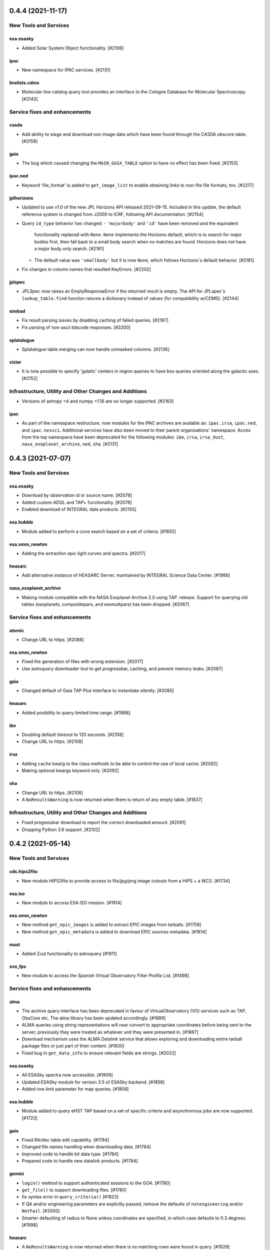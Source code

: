 0.4.4 (2021-11-17)
==================

New Tools and Services
----------------------

esa.esasky
^^^^^^^^^^

- Added Solar System Object functionality. [#2106]

ipac
^^^^

- New namespace for IPAC services. [#2131]

linelists.cdms
^^^^^^^^^^^^^^
- Molecular line catalog query tool provides an interface to the
  Cologne Database for Molecular Spectroscopy. [#2143]


Service fixes and enhancements
------------------------------

casda
^^^^^^

- Add ability to stage and download non image data which have been found
  through the CASDA obscore table. [#2158]

gaia
^^^^

- The bug which caused changing the ``MAIN_GAIA_TABLE`` option to have no
  effect has been fixed. [#2153]

ipac.ned
^^^^^^^^

- Keyword 'file_format' is added to ``get_image_list`` to enable obtaining
  links to non-fits file formats, too. [#2217]

jplhorizons
^^^^^^^^^^^

- Updated to use v1.0 of the new JPL Horizons API released 2021-09-15.
  Included in this update, the default reference system is changed from
  J2000 to ICRF, following API documentation. [#2154]

- Query ``id_type`` behavior has changed:
  - ``'majorbody'`` and ``'id'`` have been removed and the equivalent
    functionality replaced with ``None``.  ``None`` implements the Horizons
    default, which is to search for major bodies first, then fall back to a
    small body search when no matches are found. Horizons does not have a
    major body only search. [#2161]

  - The default value was ``'smallbody'`` but it is now ``None``, which
    follows Horizons's default behavior. [#2161]

- Fix changes in column names that resulted KeyErrors. [#2202]

jplspec
^^^^^^^

- JPLSpec now raises an EmptyResponseError if the returned result is empty.
  The API for JPLspec's ``lookup_table.find`` function returns a dictionary
  instead of values (for compatibility w/CDMS).  [#2144]

simbad
^^^^^^

- Fix result parsing issues by disabling caching of failed queries. [#2187]

- Fix parsing of non-ascii bibcode responses. [#2200]

splatalogue
^^^^^^^^^^^

- Splatalogue table merging can now handle unmasked columns. [#2136]

vizier
^^^^^^

- It is now possible to specify 'galatic' centers in region queries to
  have box queries oriented along the galactic axes. [#2152]


Infrastructure, Utility and Other Changes and Additions
-------------------------------------------------------

- Versions of astropy <4 and numpy <1.16 are no longer supported. [#2163]

ipac
^^^^

- As part of the namespace restructure, now modules for the IPAC archives are
  avalable as: ``ipac.irsa``, ``ipac.ned``, and ``ipac.nexsci``.
  Additional services have also been moved to their parent organisations'
  namespace. Acces from the top namespace have been deprecated for the
  following modules: ``ibe``, ``irsa``, ``irsa_dust``,
  ``nasa_exoplanet_archive``, ``ned``, ``sha``. [#2131]


0.4.3 (2021-07-07)
==================

New Tools and Services
----------------------

esa.esasky
^^^^^^^^^^

- Download by observation id or source name. [#2078]

- Added custom ADQL and TAP+ functionality. [#2078]

- Enabled download of INTEGRAL data products. [#2105]

esa.hubble
^^^^^^^^^^

- Module added to perform a cone search based on a set of criteria. [#1855]

esa.xmm_newton
^^^^^^^^^^^^^^

- Adding the extraction epic light curves and spectra. [#2017]

heasarc
^^^^^^^

- Add alternative instance of HEASARC Server, maintained by
  INTEGRAL Science Data Center. [#1988]

nasa_exoplanet_archive
^^^^^^^^^^^^^^^^^^^^^^

- Making module compatible with the NASA Exoplanet Archive 2.0 using TAP.
  release. Support for querying old tables (exoplanets, compositepars, and
  exomultpars) has been dropped. [#2067]


Service fixes and enhancements
------------------------------

atomic
^^^^^^

- Change URL to https. [#2088]

esa.xmm_newton
^^^^^^^^^^^^^^

- Fixed the generation of files with wrong extension. [#2017]

- Use astroquery downloader tool to get progressbar, caching, and prevent
  memory leaks. [#2087]

gaia
^^^^

- Changed default of Gaia TAP Plus interface to instantiate silently. [#2085]

heasarc
^^^^^^^

- Added posibility to query limited time range. [#1988]

ibe
^^^

- Doubling default timeout to 120 seconds. [#2108]

- Change URL to https. [#2108]

irsa
^^^^

- Adding ``cache`` kwarg to the class methods to be able to control the use
  of local cache. [#2092]

- Making optional kwargs keyword only. [#2092]

sha
^^^

- Change URL to https. [#2108]

- A ``NoResultsWarning`` is now returned when there is return of any empty
  table. [#1837]


Infrastructure, Utility and Other Changes and Additions
-------------------------------------------------------

- Fixed progressbar download to report the correct downloaded amount. [#2091]

- Dropping Python 3.6 support. [#2102]


0.4.2 (2021-05-14)
==================

New Tools and Services
----------------------

cds.hips2fits
^^^^^^^^^^^^^

- New module HIPS2fits to provide access to fits/jpg/png image cutouts from a
  HiPS + a WCS. [#1734]

esa.iso
^^^^^^^

- New module to access ESA ISO mission. [#1914]

esa.xmm_newton
^^^^^^^^^^^^^^

- New method ``get_epic_images`` is added to extract EPIC images from
  tarballs. [#1759]

- New method ``get_epic_metadata`` is added to download EPIC sources
  metadata. [#1814]

mast
^^^^

- Added Zcut functionality to astroquery [#1911]

svo_fps
^^^^^^^

- New module to access the Spanish Virtual Observatory Filter Profile List. [#1498]


Service fixes and enhancements
------------------------------

alma
^^^^

- The archive query interface has been deprecated in favour of
  VirtualObservatory (VO) services such as TAP, ObsCore etc. The alma
  library has been updated accordingly. [#1689]

- ALMA queries using string representations will now convert to appropriate
  coordinates before being sent to the server; previously they were treated as
  whatever unit they were presented in.  [#1867]

- Download mechanism uses the ALMA Datalink service that allows exploring and
  downloading entire tarball package files or just part of their
  content. [#1820]

- Fixed bug in ``get_data_info`` to ensure relevant fields are strings. [#2022]

esa.esasky
^^^^^^^^^^

- All ESASky spectra now accessible. [#1909]

- Updated ESASky module for version 3.5 of ESASky backend. [#1858]

- Added row limit parameter for map queries. [#1858]

esa.hubble
^^^^^^^^^^

- Module added to query eHST TAP based on a set of specific criteria and
  asynchronous jobs are now supported. [#1723]

gaia
^^^^
- Fixed RA/dec table edit capability. [#1784]

- Changed file names handling when downloading data. [#1784]

- Improved code to handle bit data type. [#1784]

- Prepared code to handle new datalink products. [#1784]

gemini
^^^^^^

- ``login()`` method to support authenticated sessions to the GOA. [#1780]

- ``get_file()`` to support downloading files. [#1780]

- fix syntax error in ``query_criteria()`` [#1823]

- If QA and/or engineering parameters are explicitly passed, remove the
  defaults of ``notengineering`` and/or ``NotFail``. [#2000]

- Smarter defaulting of radius to None unless coordinates are specified, in
  which case defaults to 0.3 degrees. [#1998]

heasarc
^^^^^^^

- A ``NoResultsWarning`` is now returned when there is no matching rows were
  found in query. [#1829]

irsa
^^^^

- Used more specific exceptions in IRSA. [#1854]

jplsbdb
^^^^^^^

- Returns astropy quantities, rather than scaled units. [#2011]

lcogt
^^^^^

- Module has been removed after having been defunct due to upstream API
  refactoring a few years ago. [#2071]

mast
^^^^

- Added ``Observations.download_file`` method to download a single file from
  MAST given an input data URI. [#1825]

- Added case for passing a row to ``Observations.download_file``. [#1881]

- Removed deprecated methods: ``Observations.get_hst_s3_uris()``,
  ``Observations.get_hst_s3_uri()``, ``Core.get_token()``,
  ``Core.enable_s3_hst_dataset()``, ``Core.disable_s3_hst_dataset()``; and
  parameters: ``obstype`` and ``silent``. [#1884]

- Fixed error causing empty products passed to ``Observations.get_product_list()``
  to yeild a non-empty result. [#1921]

- Changed AWS cloud access from RequesterPays to anonymous acces. [#1980]

- Fixed error with download of Spitzer data. [#1994]

sdss
^^^^

- Fix validation of field names. [#1790]

splatalogue
^^^^^^^^^^^

- The Splatalogue ID querying is now properly cached in the astropy cache
  directory. The scraping function has also been updated to reflect
  the Splatalogue webpage. [#1772]

- The splatalogue URL has changed to https://splatalogue.online, as the old site
  stopped functioning in September 2020 [#1817]

ukidss
^^^^^^

- Updated to ``UKIDSSDR11PLUS`` as the default data release. [#1767]

vamdc
^^^^^

- Deprecate module due to upstream library dependence and compability
  issues. [#2070]

vizier
^^^^^^

- Refactor module to support list of coordinates as well as several fixes to
  follow changes in upstream API. [#2012]


Infrastructure, Utility and Other Changes and Additions
-------------------------------------------------------

- HTTP requests and responses can now be logged when the astropy
  logger is set to level "DEBUG" and "TRACE" respectively. [#1992]

- Astroquery and all its modules now uses a logger similar to Astropy's. [#1992]


0.4.1 (2020-06-19)
==================

New Tools and Services
----------------------

esa.xmm_newton
^^^^^^^^^^^^^^

- A new ESA archive service for XMM-Newton access. [#1557]

image_cutouts.first
^^^^^^^^^^^^^^^^^^^

- Module added to access FIRST survey radio images. [#1733]

noirlab
^^^^^^^

- Module added to access the NOIRLab (formally NOAO) archive. [#1638]


Service fixes and enhancements
------------------------------

alma
^^^^

- A new API was deployed in late February / early March 2020, requiring a
  refactor.  The user-facing API should remain mostly the same, but some
  service interruption may have occurred.  Note that the ``stage_data`` column
  ``uid`` has been renamed ``mous_uid``, which is a technical correction, and
  several columns have been added. [#1644, #1665, #1683]

- The contents of tarfiles can be shown with the ``expand_tarfiles`` keyword
  to ``stage_data``. [#1683]

- Bugfix: when accessing private data, auth credentials were not being passed
  to the HEAD request used to acquire header data. [#1698]

casda
^^^^^

- Add ability to stage and download ASKAP data. [#1706]

cadc
^^^^

- Fixed authentication and enabled listing of async jobs. [#1712]

eso
^^^

- New ``unzip`` parameter to control uncompressing the retrieved data. [#1642]

gaia
^^^^
- Allow for setting row limits in query submissions through class
  attribute. [#1641]

gemini
^^^^^^

- Allow for additional search terms to be sent to query_criteria and passed to
  the raw web query against the Gemini Archive. [#1659]

jplhorizons
^^^^^^^^^^^

- Fix for changes in HORIZONS return results after their 2020 Feb 12
  update. [#1650]

nasa_exoplanet_archive
^^^^^^^^^^^^^^^^^^^^^^

- Update the NASA Exoplanet Archive interface to support all tables available
  through the API. The standard astroquery interface is now implemented via the
  ``query_*[_async]`` methods. [#1700]

nrao
^^^^

- Fixed passing ``project_code`` to the query [#1720]

vizier
^^^^^^

- It is now possible to specify constraints to ``query_region()``
  with the ``column_filters`` keyword. [#1702]


Infrastructure, Utility and Other Changes and Additions
-------------------------------------------------------

- Versions of astropy <3.1 are no longer supported. [#1649]

- Fixed a bug that would prevent the TOP statement from being properly added
  to a TAP query containing valid '\n'. The bug was revealed by changes to
  the gaia module, introduced in version 0.4. [#1680]

- Added new ``json`` keyword to BaseQuery requests. [#1657]


0.4 (2020-01-24)
================

New Tools and Services
----------------------

casda
^^^^^

- Module added to access data from the CSIRO ASKAP Science Data Archive.  [#1505]

dace
^^^^

- Added DACE Service. See https://dace.unige.ch/ for details. [#1370]

gemini
^^^^^^

- Module added to access the Gemini archive. [#1596]


Service fixes and enhancements
------------------------------

gaia
^^^^
- Add optional 'columns' parameter to select specific columns. [#1548]

imcce
^^^^^

- Fix Skybot return for unumbered asteroids. [#1598]

jplhorizons
^^^^^^^^^^^

- Fix for changes in HORIZONS return results after their 2020 Jan 21 update. [#1620]

mast
^^^^

- Add Kepler to missions with cloud support,
  Update ``get_cloud_uri`` so that if a file is not found it produces a warning
  and returns None rather than throwing an exception. [#1561]

nasa_exoplanet_archive
^^^^^^^^^^^^^^^^^^^^^^
- Redefined the query API so as to prevent downloading of the whole database.
  Added two functions ``query_planet`` (to query for a specific exoplanet), and
  ``query_star`` (to query for all exoplanets under a specific stellar system) [#1606]



splatalogue
^^^^^^^^^^^

- Added new 'only_astronomically_observed' option. [#1600]

vo_conesearch
^^^^^^^^^^^^^

- ``query_region()`` now accepts ``service_url`` keyword and uses
  ``conf.pedantic`` and ``conf.timeout`` directly. As a result, ``URL``,
  ``PEDANTIC``, and ``TIMEOUT`` class attributes are no longer needed, so
  they are removed from ``ConeSearchClass`` and ``ConeSearch``. [#1528]

- The classic API ``conesearch()`` no longer takes ``timeout`` and ``pedantic``
  keywords. It uses ``conf.pedantic`` and ``conf.timeout`` directly. [#1528]

- Null result now emits warning instead of exception. [#1528]

- Result is now returned as ``astropy.table.Table`` by default. [#1528]


Infrastructure, Utility and Other Changes and Additions
-------------------------------------------------------

utils
^^^^^

- Added timer functions. [#1508]


0.3.10 (2019-09-19)
===================

New Tools and Services
----------------------

astrometry_net
^^^^^^^^^^^^^^

- Module added to interface to astrometry.net plate-solving service. [#1163]

cadc
^^^^

- Module added to access data at the Canadian Astronomy Data Centre. [#1354, #1486]

esa
^^^

- Module added ``hubble`` for accessing the ESA Hubble Archive. [#1373, #1534]

gaia
^^^^

- Added tables sharing, tables edition, upload from pytable and job results,
  cross match, data access and datalink access. [#1266]

imcce
^^^^^

- Service ``miriade`` added, querying asteroid and comets ephemerides. [#1353]

- Service ``skybot`` added, identifying Solar System objects in a given
  field at a given epoch. [#1353]

mast
^^^^

- Addition of observation metadata query. [#1473]

- Addition of catalogs.MAST PanSTARRS catalog queries. [#1473]

mpc
^^^

- Functionality added to query observations database. [#1350]


Service fixes and enhancements
------------------------------

alma
^^^^

- Fix some broken VOtable returns and a broken login URL. [#1369]

- ``get_project_metadata()`` is added to query project metadata. [#1147]

- Add access to the ``member_ous_id`` attribute. [#1316]

cds
^^^

- Apply MOCPy v0.5.* API changes. [#1343]

eso
^^^

- Try to re-authenticate when logged out from the ESO server. [#1315]

heasarc
^^^^^^^

- Fixing error handling to filter out only the query errors. [#1338]

jplhorizons
^^^^^^^^^^^

- Add ``refplane`` keyword to ``vectors_async`` to return data for different
  available reference planes. [#1335]

- Vector queries provide different aberrations, ephemerides queries provide
  extra precision option. [#1478]

- Fix crash when precision to the second on epoch is requested. [#1488]

- Fix for missing H, G values. [#1333]

jplsbdb
^^^^^^^

- Fix for missing values. [#1333]

mast
^^^^

- Update query_criteria keyword obstype->intentType. [#1366]

- Remove deprecated authorization code, fix unit tests, general code cleanup,
  documentation additions. [#1409]

- TIC catalog search update. [#1483]

- Add search by object name to Tesscut, make resolver_object public, minor bugfixes. [#1499]

- Add option to query TESS Candidate Target List (CTL) Catalog. [#1503]

- Add verbose keyword for option to silence logger info and warning about S3
  in enable_cloud_dataset(). [#1536]

nasa_ads
^^^^^^^^

- Fix an error in one of the default keys, citations->citation. [#1337]

nist
^^^^

- Fixed an upstream issue where js was included in returned data. [#1359]

- Unescape raw HTML codes in returned data back into Unicode equivalents to
  stop them silently breaking Table parsing. [#1431]

nrao
^^^^

- Fix parameter validation allowing for hybrid telescope configuration. [#1283]

sdss
^^^^

- Update to SDSS-IV URLs and general clean-up. [#1308]

vizier
^^^^^^

- Support using the output values of ``find_catalog`` in ``get_catalog``. [#603]

- Fix to ensure to fall back on the default catalog when it's not provided as
  part of the query method. [#1328]

- Fix swapped width and length parameters. [#1406]

xmatch
^^^^^^

- Add parameter ``area`` to restrict sky  region considered. [#1476]


Infrastructure, Utility and Other Changes and Additions
-------------------------------------------------------

- HTTP user-agent now has the string ``_testrun`` in the version number of astroquery,
  for queries triggered by testing. [#1307]

- Adding deprecation decorators to ``utils`` from astropy to be used while we
  support astropy <v3.1.2. [#1435]

- Added tables sharing, tables edition, upload from pytable and job results,
  data access and datalink access to ``utils.tap``. [#1266]

- Added a new ``astroquery.__citation__`` and ``astroquery.__bibtex__``
  attributes which give a citation for astroquery in bibtex format. [#1391]



0.3.9 (2018-12-06)
==================

- New tool: MPC module can now request comet and asteroid ephemerides from the
  Minor Planet Ephemeris Service, and return a table of observatory codes and
  coordinates. [#1177]
- New tool ``CDS``:  module to query the MOCServer, a CDS tool providing MOCs
  and meta data of various data-sets. [#1111]
- New tool ``JPLSDB``: New module for querying JPL's Small Body Database
  Browser [#1214]

- ATOMIC: fix several bugs for using Quantities for the range parameters.
  [#1187]
- CADC: added the get_collections method. [#1482]
- ESASKY: get_maps() accepts dict or list of (name, Table) pairs as input
  table list. [#1167]
- ESO: Catch exception on login when keyring fails to get a valid storage.
  [#1198]
- ESO: Add option to retrieve calibrations associated to data. [#1184]
- FERMI: Switch to HTTPS [#1241]
- IRSA: Added ``selcols`` keyword. [#1296]
- JPLHorizons: Fix for missing total absolute magnitude or phase coefficient
  for comets [#1151]
- JPLHorizons: Fix queries for major solar system bodies when sub-observer or
  sub-solar positions are requested. [#1268]
- JPLHorizons: Fix bug with airmass column. [#1284]
- JPLSpec: New query service for JPL Molecular Spectral Catalog. [#1170]
- JPLHorizons: JPL server protocol and epoch range bug fixes, user-defined
  location and additional ephemerides information added [#1207]
- HITRAN: use class-based API [#1028]
- MAST: Enable converting list of products into S3 uris [#1126]
- MAST: Adding Tesscut interface for accessing TESS cutouts. [#1264]
- MAST: Add functionality for switching to auth.mast when it goes live [#1256]
- MAST: Support downloading data from multiple missions from the cloud [#1275]
- MAST: Updating HSC and Gaia catalog calls (bugfix) [#1203]
- MAST: Fixing bug in catalog criteria queries, and updating remote tests.
  [#1223]
- MAST: Fixing mrp_only but and changing default to False [#1238]
- MAST: TESS input catalog bugfix [#1297]
- NASA_ADS: Use new API [#1162]
- Nasa Exoplanet Arhive: Add option to return all columns. [#1183]
- SPLATALOGUE: Minor - utils & tests updated to match upstream change [#1236]
- utils.tap: Fix Gaia units. [#1161]
- VO_CONESEARCH: Service validator now uses new STScI VAO TAP registry. [#1114]
- WFAU: Added QSL constraints parameter [#1259]
- XMATCH: default timeout has changed from 60s to 300s. [#1137]

- Re-enable sandboxing / preventing internet access during non-remote tests,
  which has been unintentionally disabled for a potentially long time.  [#1274]
- File download progress bar no longer displays when Astropy log level is set
  to "WARNING", "ERROR", or "CRITICAL". [#1188]
- utils: fix bug in ``parse_coordinates``, now strings that can be interpreted
  as coordinates are not sent through Sesame. When unit is not provided,
  degrees is now explicitely assumed. [#1252]
- JPLHorizons: fix for #1201 issue in elements() and vectors(), test added
- JPLHorizons: fix for missing H, G values [#1332]
- JPLHorizons: warn if URI is longer than 2000 chars, docs updated
- JPLSBDB: fix for missing value, test added


0.3.8 (2018-04-27)
==================

- New tool ``jplhorizons``: JPL Horizons service to obtain ephemerides,
  orbital elements, and state vectors for Solar System objects. [#1023]
- New tool ``mpc``: MPC Module to query the Minor Planet Center web service.
  [#1064, #1077]
- New tool ``oac``: Open Astronomy Catalog API to obtain data products on
  supernovae, TDEs, and kilonovae. [#1053]
- New tool ``wfau`` and ``vsa``: Refactor of the UKIDSS query tool add full
  WFAU support.  [#984]
- ALMA: Adding support for band and polarization selection. [#1108]
- HEASARC: Add additional functionality and expand query capabilities. [#1047]
- GAIA: Default URL switched to DR2 and made configurable. [#1112]
- IRSA: Raise exceptions for exceeding output table size limit. [#1032]
- IRSA_DUST: Call over https. [#1069]
- LAMDA: Fix writer for Windows on Python 3. [#1059]
- MAST: Removing filesize checking due to unreliable filesize reporting in
  the database. [#1050]
- MAST: Added Catalogs class. [#1049]
- MAST: Enable downloading MAST HST data from S3. [#1040]
- SPLATALOGUE: Move to https as old HTTP post requests were broken. [#1076]
- UKIDSS: Update to DR10 as default database. [#984]
- utils.TAP: Add tool to check for phase of background job. [#1073]
- utils.TAP: Added redirect handling to sync jobs. [#1099]
- utils.TAP: Fix jobsIDs assignment. [#1105]
- VO_CONESEARCH: URL for validated services have changed. Old URL should still
  redirect but it is deprecated. [#1033]

0.3.7 (2018-01-25)
==================

- New tool: Exoplanet Orbit Catalog, NASA Exoplanet Archive [#771]
- ESO: The upstream API changed.  We have adapted.  [#970]
- ESO: Added 'destination' keyword to Eso.retrieve_data(), to download files
  to a specific location (other than the cache). [#976]
- ESO: Fixed Eso.query_instrument() to use instrument specific query forms
  (it was using the main form before). [#976]
- ESO: Implemented Eso.query_main() to query all instruments with the main form
  (even the ones without a specific form). [#976]
- ESO: Disabled caching for all Eso.retrieve_data() operations. [#976]
- ESO: Removed deprecated Eso.data_retrieval() and Eso.query_survey().
  Please use Eso.retrieve_data() and Eso.query_surveys() instead. [#1019]
- ESO: Added configurable URL. [#1017]
- ESO: Fixed string related bugs. [#981]
- MAST: Added convenience function to list available missions. [#947]
- MAST: Added login capabilities [#982]
- MAST: Updated download functionality [#1004]
- MAST: Fixed no results bug [#1003]
- utils.tap: Made tkinter optional dependency. [#983]
- utils.tap: Fixed a bug in load_tables. [#990]
- vo_conesearch: Fixed bad query for service that cannot accept '&&'
  in URL. [#993]
- vo_conesearch: Removed broken services from default list. [#997, #1002]
- IRSA Dust: fix units in extinction by band table. [#1016]
- IRSA: Updated links that switched to use https. [#1010]
- NRAO: Allow multiple configurations, telescopes in queries [#1020]
- SIMBAD: adding 'get_query_payload' kwarg to all public methods to return
  the request parameters. [#962]
- CosmoSim: Fixed login service. [#999]
- utils: upgrade ``prepend_docstr_noreturns`` to work with multiple
  sections, and thus rename it to ``prepend_docstr_nosections``. [#988]
- Vizier: find_catalogs will now respect UCD specifications [#1000]
- ATOMIC: Added ability to select which rows are returned from the atomic
  line database. [#1006]
- ESASKY: Added Windows support, various bugfixes. [#1001, #977]
- GAMA: Updated to use the newer DR3 release. [#1005]

0.3.6 (2017-07-03)
==================

- New tool: MAST - added module to access the Barbara A. Mikulski Archive
  for Space Telescopes. [#920, #937]
- LAMDA: Add function to write LAMDA-formatted Tables to a datafile. [#887]
- ALMA: Fix to queries and tests that were broken by changes in the archive.
  Note that as of April 2017, the archive is significantly broken and missing
  many data sets. [#888]
- SIMBAD: "dist" is now available as a valid votable field. [#849]
  Additional minor fixes. [#932,#892]
- SHA: fix bug with the coordinate handling. [#885]
- ``turn_off_internet`` and ``turn_on_internet`` is not available any more
  from the main ``utils`` namespace, use them directly from
  ``utils.testing_tools``. [#940]
- Added the 'verify' kwarg to ``Astroquery.request`` to provide a workaround
  for services that have HTTPS URLs but missing certificates. [#928]

0.3.5 (2017-03-29)
==================

- New tool: Gaia - added module to access the European Space Agency Gaia
  Archive. (#836)
- New tool: VO Cone Search - added module to access Virtual Observatory's
  Simple Cone Search. This is ported from ``astropy.vo``. (#859)
- New utility: TAP/TAP+ - added Table Access Protocol utility and the ESAC
  Science Data Centre (ESDC) extension. (#836)
- Fix VizieR to respect specification to return default columns only (#792)
- SIMBAD queries allow multiple configurable parameters (#820)
- Add a capability to resume partially-completed downloads for services that
  support the http 'range' keyword.  Currently applied to ESO and ALMA
  (#812,#876)
- SIMBAD now supports vectorized region queries.  A list of coordinates can be
  sent to SIMBAD simultaneously.  Users will also be warned if they submit
  queries with >10000 entries, which is the SIMBAD-recommended upper limit.
  Also, SIMBAD support has noted that any IP submitting >6 queries/second
  will be soft-banned, so we have added a warning to this effect in the
  documentation (#833)
- ALMA: Fix to always use https as the archive now requires it. (#814, #828)
- ESASky: Fix various issues related to remote API changes. (#805, #817)
- ESASky: Corrected Herschel filter indexing. (#844)
- ESO: Fix picking issue with simple ``query_survey()`` queries. (#801)
- ESO: Fix FEROS and HARPS instrument queries. (#840)
- NRAO: Change default radius from 1 degree to 1 arcmin. (#813)

0.3.4 (2016-11-21)
==================

- New tool: basic HITRAN queries support (#617)
- Fix #737, an issue with broken ALMA archive tables, via a hack (#775)
- Correct HEASARC tool, which was sending incorrect data to the server (#774)
- Fix NIST issue #714 which led to badly-parsed tables (#773)
- NRAO archive tool allows user logins and HTML-based queries (#767, #780)
- ALMA allows kwargs as input, and various small fixes (#785, #790, #782)
- XMatch caching bug fixed (#789)
- Various fixes to ESASky (#779, #772, #770)
- New tool: VAMDC-cdms interface (#658)
- Fix issue with exclude keyword in Splatalogue queries (#616)

0.3.3 (2016-10-11)
==================

- Option to toggle the display of the download bar (#734)
- ESASKY - added new module for querying the ESASKY archive (#758, #763, #765)
- Refactor Splatalogue and XMatch to use the caching (#747, #751)
- Minor data updates to Splatalogue (#746, #754, #760)
- Fix parsing bug for ``_parse_radius`` in Simbad (#753)
- Multiple fixes to ensure Windows compatibility (#709, #726)
- Minor fixes to ESO to match upstream form changes (#729)

0.3.2 (2016-06-10)
==================

- Update ESO tool to work with new web API (#696)
- Added new instruments for ESO: ``ambient_paranal`` and ``meteo_paranal``
  (#657)
- Fix problem with listed votable fields being truncated in SIMBAD (#654)
- SDSS remote API fixes (#690)
- ALMA file downloader will skip over, rather than crashing on, access denied
  (HTTP 401) errors (#687)
- Continued minor ALMA fixes (#655,#672,#687,#688)
- Splatalogue export limit bugfix (#673)
- SIMBAD flux_quality flag corrected to flux_qual (#680)
- VIZIER add a flag to return the query payload for debugging (#668)

0.3.1 (2016-01-19)
==================

- Fix bug in xmatch service that required astropy tables to have exactly 2
  columns on input (#641)
- Fix NASA ADS, which had an internal syntax error (#602)
- Bugfix in NRAO queries: telescope config was parsed incorrectly (#629)
- IBE - added new module for locating data from PTF, WISE, and 2MASS from IRSA.
  See <http://irsa.ipac.caltech.edu/ibe/> for more information about IBE and
  <http://www.ptf.caltech.edu/page/ibe> for more information about PTF survey
  data in particular. (#450)

0.3.0 (2015-10-26)
==================

- Fix ESO APEX project ID keyword (#591)
- Fix ALMA queries when accessing private data (#601)
- Allow data downloads to use the cache (#601)

0.2.6 (2015-07-23)
==================

- ESO bugfixes for handling radio buttons (#560)
- ESO: added SPHERE to list (#551)
- ESO/ALMA test cleanup (#553)
- Allow ALMA project view (#554)
- Fix Splatalogue version keyword (#557)

0.2.4 (2015-03-27)
==================

- Bugfix for ``utils.commons.send_request()``: Raise exception if error status
  is returned in the response. (#491)
- Update for ALMA Cycle 3 API change (#500)
- Added LCOGT Archive support (#537)
- Refactored LAMDA to match the standard API and added a critical density
  calculation utility (#546)

0.2.3 (2014-09-30)
==================


- AstroResponse has been removed, which means that all cached objects will have
  new hashes.  You should clear your cache: for most users, that means
  ``rm -r ~/.astropy/cache/astroquery/`` (#418)
- In ESO and ALMA, default to *not* storing your password.  New keyword
  ``store_password=False``.  (#415)
- In ESO, fixed a form activation issue triggered in ESO ``retrieve_data()``,
  updated file download link triggered by server side change.
  More interesting, made ``username`` optional in ``login()``:
  instead, you can now configure your preferred ``username``.
  Finally, automatic login is now used by ``retrieve_data()``, if configured. (#420, #427)
- Bugfix for UKIDSS: Login now uses the correct session to retrieve the data
  (#425)
- ALMA - many new features, including selective file retrieval.  Fixes many errors that
  were unnoticed in the previous version (#433)
- ALMA - add ``help`` method and pass payload keywords on correctly.  Validate
  the payload before querying. (#438)

0.2.2 (2014-09-10)
==================

- Support direct transmission of SQL queries to the SDSS server (#410)
- Added email/text job completion alert (#407) to the CosmoSim tool (#267).
- ESO archive now supports HARPS/FEROS reprocessed data queries (#412)
- IPython notebook checker in the ESO tool is now compatible with regular
  python (#413)
- Added new tool: ALMA archive query tool
  http://astroquery.readthedocs.io/en/latest/alma/alma.html
  (#411)
- setup script and installation fixes

0.2 (2014-08-17)
================

- New tools: ESO, GAMA, xmatch, skyview, OEC
- Consistent with astropy 0.4 API for coordinates
- Now uses the astropy affiliated template
- Python 3 compatibility dramatically improved
- Caching added and enhanced: the default cache directory is
  ``~/.astropy/cache/astroquery/[service_name]``
- Services with separate login pages can be accessed


0.1 (2013-09-19)
================

- Initial release.  Includes features!
